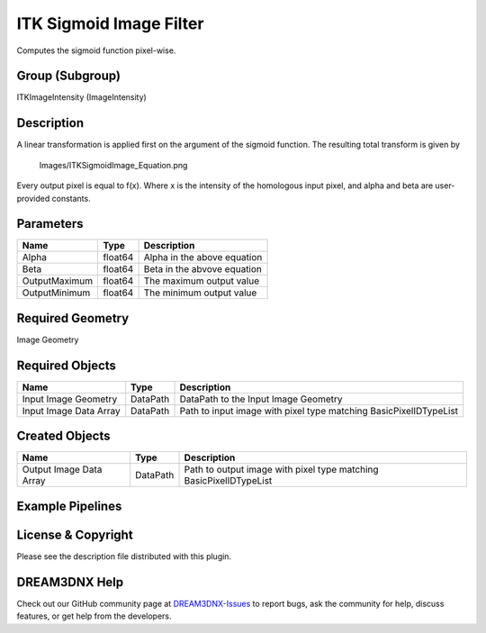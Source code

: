 ========================
ITK Sigmoid Image Filter
========================


Computes the sigmoid function pixel-wise.

Group (Subgroup)
================

ITKImageIntensity (ImageIntensity)

Description
===========

A linear transformation is applied first on the argument of the sigmoid function. The resulting total transform is given
by

.. figure:: Images/ITKSigmoidImage_Equation.png
   :alt: Images/ITKSigmoidImage_Equation.png

   Images/ITKSigmoidImage_Equation.png

Every output pixel is equal to f(x). Where x is the intensity of the homologous input pixel, and alpha and beta are
user-provided constants.

Parameters
==========

============= ======= ===========================
Name          Type    Description
============= ======= ===========================
Alpha         float64 Alpha in the above equation
Beta          float64 Beta in the abvove equation
OutputMaximum float64 The maximum output value
OutputMinimum float64 The minimum output value
============= ======= ===========================

Required Geometry
=================

Image Geometry

Required Objects
================

====================== ======== =================================================================
Name                   Type     Description
====================== ======== =================================================================
Input Image Geometry   DataPath DataPath to the Input Image Geometry
Input Image Data Array DataPath Path to input image with pixel type matching BasicPixelIDTypeList
====================== ======== =================================================================

Created Objects
===============

======================= ======== ==================================================================
Name                    Type     Description
======================= ======== ==================================================================
Output Image Data Array DataPath Path to output image with pixel type matching BasicPixelIDTypeList
======================= ======== ==================================================================

Example Pipelines
=================

License & Copyright
===================

Please see the description file distributed with this plugin.

DREAM3DNX Help
==============

Check out our GitHub community page at `DREAM3DNX-Issues <https://github.com/BlueQuartzSoftware/DREAM3DNX-Issues>`__ to
report bugs, ask the community for help, discuss features, or get help from the developers.
